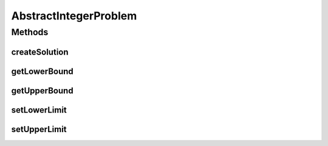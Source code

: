 .. java:import:: org.uma.jmetal.problem IntegerProblem

.. java:import:: org.uma.jmetal.solution IntegerSolution

.. java:import:: org.uma.jmetal.solution.impl DefaultIntegerSolution

.. java:import:: java.util List

AbstractIntegerProblem
======================

.. java:package:: org.uma.jmetal.problem.impl
   :noindex:

.. java:type:: @SuppressWarnings public abstract class AbstractIntegerProblem extends AbstractGenericProblem<IntegerSolution> implements IntegerProblem

Methods
-------
createSolution
^^^^^^^^^^^^^^

.. java:method:: @Override public IntegerSolution createSolution()
   :outertype: AbstractIntegerProblem

getLowerBound
^^^^^^^^^^^^^

.. java:method:: @Override public Integer getLowerBound(int index)
   :outertype: AbstractIntegerProblem

getUpperBound
^^^^^^^^^^^^^

.. java:method:: @Override public Integer getUpperBound(int index)
   :outertype: AbstractIntegerProblem

setLowerLimit
^^^^^^^^^^^^^

.. java:method:: protected void setLowerLimit(List<Integer> lowerLimit)
   :outertype: AbstractIntegerProblem

setUpperLimit
^^^^^^^^^^^^^

.. java:method:: protected void setUpperLimit(List<Integer> upperLimit)
   :outertype: AbstractIntegerProblem

